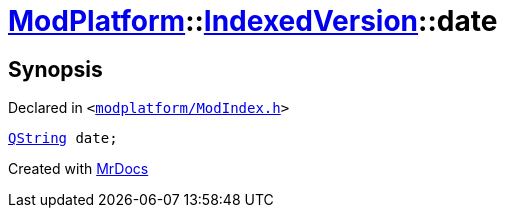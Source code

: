 [#ModPlatform-IndexedVersion-date]
= xref:ModPlatform.adoc[ModPlatform]::xref:ModPlatform/IndexedVersion.adoc[IndexedVersion]::date
:relfileprefix: ../../
:mrdocs:


== Synopsis

Declared in `&lt;https://github.com/PrismLauncher/PrismLauncher/blob/develop/launcher/modplatform/ModIndex.h#L102[modplatform&sol;ModIndex&period;h]&gt;`

[source,cpp,subs="verbatim,replacements,macros,-callouts"]
----
xref:QString.adoc[QString] date;
----



[.small]#Created with https://www.mrdocs.com[MrDocs]#
